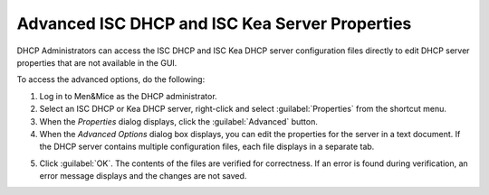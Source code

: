 .. meta::
   :description: How to access the advanced Advanced ISC DHCP and ISC Kea Server Properties in order to edit DHCP server properties that are not available in the GUI
   :keywords: DHCP server, ISC Kea DHCP Server, DHCP administrator

.. _console-dhcp-advanced-options:

Advanced ISC DHCP and ISC Kea Server Properties
-----------------------------------------------

DHCP Administrators can access the ISC DHCP and ISC Kea DHCP server configuration files directly to edit DHCP server properties that are not available in the GUI.

To access the advanced options, do the following:

1. Log in to Men&Mice as the DHCP administrator.

2. Select an ISC DHCP or Kea DHCP server, right-click and select :guilabel:`Properties` from the shortcut menu.

3. When the *Properties* dialog displays, click the :guilabel:`Advanced` button.

4. When the *Advanced Options* dialog box displays, you can edit the properties for the server in a text document. If the DHCP server contains multiple configuration files, each file displays in a separate tab.

.. image:: ../../images/console-dhcp-isc-advanced-options.png
  :width: 70%
  :align: center

5. Click :guilabel:`OK`. The contents of the files are verified for correctness. If an error is found during verification, an error message displays and the changes are not saved.
